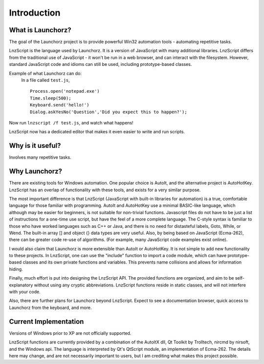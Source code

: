 =================
Introduction
=================


What is Launchorz?
================================

The goal of the Launchorz project is to provide powerful Win32 automation tools - automating repetitive tasks. 

LnzScript is the language used by Launchorz. It is a version of JavaScript with many additional libraries. LnzScript differs from the traditional use of JavaScript - it won't be run in a web browser,  and can interact with the filesystem. However, standard JavaScript code and idioms can still be used, including prototype-based classes.

Example of what Launchorz can do:
	In a file called ``test.js``,

	::
	
		Process.open('notepad.exe')
		Time.sleep(500);
		Keyboard.send('hello!')
		Dialog.askYesNo('Question','Did you expect this to happen?');

Now run ``lnzscript /f test.js``, and watch what happens! 

LnzScript now has a dedicated editor that makes it even easier to write and run scripts.

Why is it useful?
==============================

Involves many repetitive tasks. 

Why Launchorz?
==============================

There are existing tools for Windows automation. One popular choice is AutoIt, and the alternative project is AutoHotKey.  LnzScript has an overlap of functionality with these tools, and exists for a very similar purpose.

The most important difference is that LnzScript (JavaScript with built-in libraries for automation) is a true, comfortable language for those familiar with programming. AutoIt and AutoHotKey use a minimal BASIC-like language, which although may be easier for beginners, is not suitable for non-trivial functions. Javascript files do not have to be just a list of instructions for a one-time use script, but have the feel of a more complete language. The C-style syntax is familiar to those who have worked languages such as  C++ or Java, and there is no need for distasteful labels, Goto, While, or Wend. The built-in array [] and object {} data types are very useful. Also, by being based on JavaScript (Ecma-262), there can be greater code re-use of algorithms. (For example, many JavaScript code examples exist online).

I would also claim that Launchorz is more extensible than AutoIt or AutoHotKey. It is not simple to add new functionality to these projects. In LnzScript, one can use the "include" function to import a code module, which can have prototype-based classes and its own private functions and variables. This prevents name collisions and allows for information hiding. 

Finally, much effort is put into designing the LnzScript API. The provided functions are organized, and aim to be self-explanatory without using any cryptic abbreviations. LnzScript functions reside in static classes, and will not interfere with your code.

Also, there are further plans for Launchorz beyond LnzScript. Expect to see a documentation browser, quick access to Launchorz from the keyboard, and more.

.. (commented out) WSH is another option, provided by Microsoft. JavaScript as well as other active scripting languages are available. However, it is not very well documented, is not simple to use for automation, and some users disable it due to security concerns.

Current Implementation
====================================
Versions of Windows prior to XP are not officially supported.

LnzScript functions are currently provided by a combination of the AutoItX dll, Qt Toolkit by Trolltech, nircmd by nirsoft, and the Windows api. The language is interpreted by Qt's QtScript module, an implementation of Ecma-262. The details here may change, and are not necessarily important to users, but I am crediting what makes this project possible.




